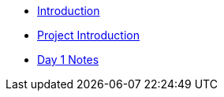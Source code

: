 * xref:introduction.adoc[Introduction]
* xref:summer-2023-project-introduction.adoc[Project Introduction]
* xref:summer-2023-day1-notes.adoc[Day 1 Notes]

